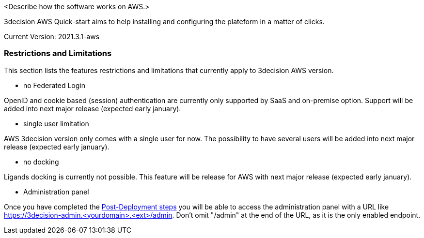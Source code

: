 // Replace the content in <>
// Briefly describe the software. Use consistent and clear branding. 
// Include the benefits of using the software on AWS, and provide details on usage scenarios.

<Describe how the software works on AWS.>

3decision AWS Quick-start aims to help installing and configuring the plateform in a matter of clicks. 

Current Version: 2021.3.1-aws

=== Restrictions and Limitations

This section lists the features restrictions and limitations that currently apply to 3decision AWS version.

- no Federated Login

OpenID and cookie based (session) authentication are currently only supported by SaaS and on-premise option. Support will be added into next major release (expected early january).

- single user limitation

AWS 3decision version only comes with a single user for now. The possibility to have several users will be added into next major release (expected early january).

- no docking

Ligands docking is currently not possible. This feature will be release for AWS with next major release (expected early january).

- Administration panel

Once you have completed the  link:#_additional_info[Post-Deployment steps] you will be able to access the administration panel with a URL like https://3decision-admin.<yourdomain>.<ext>/admin. Don't omit "/admin" at the end of the URL, as it is the only enabled endpoint.